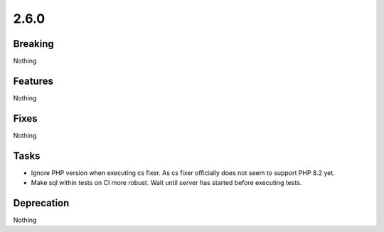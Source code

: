 2.6.0
=====

Breaking
--------

Nothing

Features
--------

Nothing

Fixes
-----

Nothing

Tasks
-----

* Ignore PHP version when executing cs fixer.
  As cs fixer officially does not seem to support PHP 8.2 yet.

* Make sql within tests on CI more robust.
  Wait until server has started before executing tests.

Deprecation
-----------

Nothing
